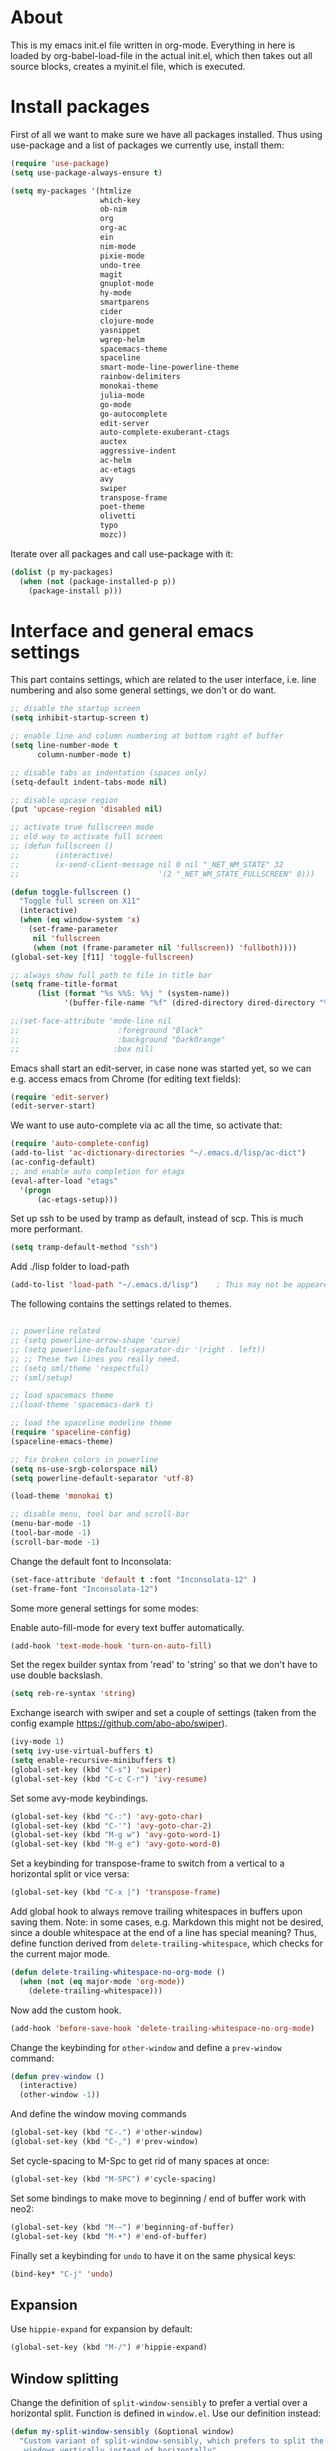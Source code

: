 
* About


This is my emacs init.el file written in org-mode. Everything in here
is loaded by org-babel-load-file in the actual init.el, which then
takes out all source blocks, creates a myinit.el file, which is executed.


* Install packages

First of all we want to make sure we have all packages installed. Thus
using use-package and a list of packages we currently use, install
them:

#+BEGIN_SRC emacs-lisp
(require 'use-package)
(setq use-package-always-ensure t)

(setq my-packages '(htmlize
                    which-key
                    ob-nim
                    org
                    org-ac
                    ein
                    nim-mode
                    pixie-mode
                    undo-tree
                    magit
                    gnuplot-mode
                    hy-mode
                    smartparens
                    cider
                    clojure-mode
                    yasnippet
                    wgrep-helm
                    spacemacs-theme
                    spaceline
                    smart-mode-line-powerline-theme
                    rainbow-delimiters
                    monokai-theme
                    julia-mode
                    go-mode
                    go-autocomplete
                    edit-server
                    auto-complete-exuberant-ctags
                    auctex
                    aggressive-indent
                    ac-helm
                    ac-etags
                    avy
                    swiper
                    transpose-frame
                    poet-theme
                    olivetti
                    typo
                    mozc))
#+END_SRC

Iterate over all packages and call use-package with it:
#+BEGIN_SRC emacs-lisp
(dolist (p my-packages)
  (when (not (package-installed-p p))
    (package-install p)))
#+END_SRC


* Interface and general emacs settings

This part contains settings, which are related to the user interface,
i.e. line numbering and also some general settings, we don't or do want.

#+BEGIN_SRC emacs-lisp
;; disable the startup screen
(setq inhibit-startup-screen t)

;; enable line and column numbering at bottom right of buffer
(setq line-number-mode t
      column-number-mode t)

;; disable tabs as indentation (spaces only)
(setq-default indent-tabs-mode nil)

;; disable upcase region
(put 'upcase-region 'disabled nil)

;; activate true fullscreen mode
;; old way to activate full screen
;; (defun fullscreen ()
;;        (interactive)
;;        (x-send-client-message nil 0 nil "_NET_WM_STATE" 32
;;                               '(2 "_NET_WM_STATE_FULLSCREEN" 0)))

(defun toggle-fullscreen ()
  "Toggle full screen on X11"
  (interactive)
  (when (eq window-system 'x)
    (set-frame-parameter
     nil 'fullscreen
     (when (not (frame-parameter nil 'fullscreen)) 'fullboth))))
(global-set-key [f11] 'toggle-fullscreen)

;; always show full path to file in title bar
(setq frame-title-format
      (list (format "%s %%S: %%j " (system-name))
            '(buffer-file-name "%f" (dired-directory dired-directory "%b"))))

;;(set-face-attribute 'mode-line nil
;;                      :foreground "Black"
;;                      :background "DarkOrange"
;;                     :box nil)

#+END_SRC

Emacs shall start an edit-server, in case none was started yet, so we
can e.g. access emacs from Chrome (for editing text fields):
#+BEGIN_SRC emacs-lisp
(require 'edit-server)
(edit-server-start)
#+END_SRC


We want to use auto-complete via ac all the time, so activate that:
#+BEGIN_SRC emacs-lisp
(require 'auto-complete-config)
(add-to-list 'ac-dictionary-directories "~/.emacs.d/lisp/ac-dict")
(ac-config-default)
;; and enable auto completion for etags
(eval-after-load "etags"
  '(progn
      (ac-etags-setup)))
#+END_SRC


Set up ssh to be used by tramp as default, instead of scp. This is
much more performant.
#+BEGIN_SRC emacs-lisp
(setq tramp-default-method "ssh")
#+END_SRC


Add ./lisp folder to load-path
#+BEGIN_SRC emacs-lisp
(add-to-list 'load-path "~/.emacs.d/lisp")    ; This may not be appeared if you have already added.
#+END_SRC

The following contains the settings related to themes.
#+BEGIN_SRC emacs-lisp

;; powerline related
;; (setq powerline-arrow-shape 'curve)
;; (setq powerline-default-separator-dir '(right . left))
;; ;; These two lines you really need.
;; (setq sml/theme 'respectful)
;; (sml/setup)

;; load spacemacs theme
;;(load-theme 'spacemacs-dark t)

;; load the spaceline modeline theme
(require 'spaceline-config)
(spaceline-emacs-theme)

;; fix broken colors in powerline
(setq ns-use-srgb-colorspace nil)
(setq powerline-default-separator 'utf-8)

(load-theme 'monokai t)

;; disable menu, tool bar and scroll-bar
(menu-bar-mode -1)
(tool-bar-mode -1)
(scroll-bar-mode -1)
#+END_SRC

Change the default font to Inconsolata:
#+BEGIN_SRC emacs-lisp
(set-face-attribute 'default t :font "Inconsolata-12" )
(set-frame-font "Inconsolata-12")
#+END_SRC

Some more general settings for some modes:

Enable auto-fill-mode for every text buffer automatically.
#+BEGIN_SRC emacs-lisp
(add-hook 'text-mode-hook 'turn-on-auto-fill)
#+END_SRC

Set the regex builder syntax from 'read' to 'string' so that we don't
have to use double backslash.
#+BEGIN_SRC emacs-lisp
(setq reb-re-syntax 'string)
#+END_SRC


Exchange isearch with swiper and set a couple of settings (taken from
the config example https://github.com/abo-abo/swiper).
#+BEGIN_SRC emacs-lisp
(ivy-mode 1)
(setq ivy-use-virtual-buffers t)
(setq enable-recursive-minibuffers t)
(global-set-key (kbd "C-s") 'swiper)
(global-set-key (kbd "C-c C-r") 'ivy-resume)
#+END_SRC

Set some avy-mode keybindings.
#+BEGIN_SRC emacs-lisp
(global-set-key (kbd "C-:") 'avy-goto-char)
(global-set-key (kbd "C-'") 'avy-goto-char-2)
(global-set-key (kbd "M-g w") 'avy-goto-word-1)
(global-set-key (kbd "M-g e") 'avy-goto-word-0)
#+END_SRC

Set a keybinding for transpose-frame to switch from a vertical to a
horizontal split or vice versa:
#+BEGIN_SRC emacs-lisp
(global-set-key (kbd "C-x |") 'transpose-frame)
#+END_SRC

Add global hook to always remove trailing whitespaces in buffers upon
saving them. Note: in some cases, e.g. Markdown this might not be
desired, since a double whitespace at the end of a line has special
meaning?
Thus, define function derived from =delete-trailing-whitespace=, which
checks for the current major mode.
#+BEGIN_SRC emacs-lisp
(defun delete-trailing-whitespace-no-org-mode ()
  (when (not (eq major-mode 'org-mode))
    (delete-trailing-whitespace)))
#+END_SRC
Now add the custom hook.
#+BEGIN_SRC emacs-lisp
(add-hook 'before-save-hook 'delete-trailing-whitespace-no-org-mode)
#+END_SRC

Change the keybinding for =other-window= and define a =prev-window=
command:
#+BEGIN_SRC emacs-lisp
(defun prev-window ()
  (interactive)
  (other-window -1))
#+END_SRC
And define the window moving commands
#+BEGIN_SRC emacs-lisp
(global-set-key (kbd "C-.") #'other-window)
(global-set-key (kbd "C-,") #'prev-window)
#+END_SRC

Set cycle-spacing to M-Spc to get rid of many spaces at once:
#+BEGIN_SRC emacs-lisp
(global-set-key (kbd "M-SPC") #'cycle-spacing)
#+END_SRC

Set some bindings to make move to beginning / end of buffer work with
neo2:
#+BEGIN_SRC emacs-lisp
(global-set-key (kbd "M-–") #'beginning-of-buffer)
(global-set-key (kbd "M-•") #'end-of-buffer)
#+END_SRC

Finally set a keybinding for =undo= to have it on the same physical
keys:
#+BEGIN_SRC emacs-lisp
(bind-key* "C-j" 'undo)
#+END_SRC


** Expansion

Use =hippie-expand= for expansion by default:
#+BEGIN_SRC emacs-lisp
(global-set-key (kbd "M-/") #'hippie-expand)
#+END_SRC

** Window splitting

Change the definition of =split-window-sensibly= to prefer a vertial
over a horizontal split. Function is defined in =window.el=. Use our
definition instead:
#+BEGIN_SRC emacs-lisp
(defun my-split-window-sensibly (&optional window)
  "Custom variant of split-window-sensibly, which prefers to split the
   windows vertically instead of horizontally"
  (let ((window (or window (selected-window))))
    (or (and (window-splittable-p window t)
	     ;; Split window vertically.
	     (with-selected-window window
           (split-window-right)))
	(and (window-splittable-p window)
	     ;; Split window horizontally.
	     (with-selected-window window
	       (split-window-below)))
	(and
         ;; If WINDOW is the only usable window on its frame (it is
         ;; the only one or, not being the only one, all the other
         ;; ones are dedicated) and is not the minibuffer window, try
         ;; to split it vertically disregarding the value of
         ;; `split-height-threshold'.
         (let ((frame (window-frame window)))
           (or
            (eq window (frame-root-window frame))
            (catch 'done
              (walk-window-tree (lambda (w)
                                  (unless (or (eq w window)
                                              (window-dedicated-p w))
                                    (throw 'done nil)))
                                frame)
              t)))
	 (not (window-minibuffer-p window))
	 (let ((split-height-threshold 0))
	   (when (window-splittable-p window)
	     (with-selected-window window
	       (split-window-below))))))))
#+END_SRC

And now choose it for the window spliting function:
#+BEGIN_SRC emacs-lisp
(setq split-window-preferred-function 'my-split-window-sensibly)
#+END_SRC


** XMonad specific settings

Set the emacs exec-path to the normal PATH variable.
#+BEGIN_SRC emacs-lisp
(setenv "PATH" (getenv "PATH"))
#+END_SRC



* TeX related settings
This part contains settings related to LaTeX. Most TeX related
settings can be found in the custom.el, because they are written
automatically by emacs (AucTeX)
#+BEGIN_SRC emacs-lisp
;; load auctex
;; (load "auctex.el" nil t t)
;(load "preview-latex.el" nil t t)
;; set auctex to PDF mode (uses pdflatex)
(setq TeX-PDF-mode t)
#+END_SRC

And activate rainbow-delimiters for LaTeX code:
#+BEGIN_SRC emacs-lisp
(add-hook 'TeX-mode-hook #'rainbow-delimiters-mode)
#+END_SRC


* Helm

Helm. Really an emacs package in a league of its own:
https://tuhdo.github.io/helm-intro.html

#+BEGIN_SRC emacs-lisp
(require 'helm)
(require 'helm-config)
#+END_SRC

The default "C-x c" is quite close to "C-x C-c", which quits Emacs.
Changed to "C-c h". Note: We must set "C-c h" globally, because we
cannot change `helm-command-prefix-key' once `helm-config' is loaded.
#+BEGIN_SRC emacs-lisp
(global-set-key (kbd "C-c h") 'helm-command-prefix)
; (global-unset-key (kbd "C-x c")
;; instead of using standard M-x, use helm-M-x instead
(global-set-key (kbd "M-x") 'helm-M-x)
;; instead of using standard kill ring, use helm show kill ring
(global-set-key (kbd "M-y") 'helm-show-kill-ring)
;; use helm-mini as buffer selection (can use regexps etc!)
(global-set-key (kbd "C-x b") 'helm-mini)
;; and enable fuzzy matching for it
(setq helm-buffers-fuzzy-matching t
      helm-recentf-fuzzy-match    t)
;; use helm to find files as well
(global-set-key (kbd "C-x C-f") 'helm-find-files)
;; change key binding for helm occur
(global-set-key (kbd "C-c h o") 'helm-occur)
(global-set-key (kbd "C-h SPC") 'helm-all-mark-rings)
#+END_SRC


Activate helm for autocomplete and set keys.
#+BEGIN_SRC emacs-lisp
(require 'ac-helm)  ;; Not necessary if using ELPA package
(global-set-key (kbd "C-;") 'ac-complete-with-helm)
(define-key ac-complete-mode-map (kbd "C-;") 'ac-complete-with-helm)
#+END_SRC

define tab as helm execute persitent action (i.e. during file search
select highlighted, similar to tab completion in those cases)
#+BEGIN_SRC emacs-lisp
(define-key helm-map (kbd "<tab>") 'helm-execute-persistent-action) ; rebind tab to run persistent action
(define-key helm-map (kbd "C-i")   'helm-execute-persistent-action) ; make TAB works in terminal
(define-key helm-map (kbd "C-z")   'helm-select-action) ; list actions using C-z
#+END_SRC

Enable fuzzy mode for semantic
#+BEGIN_SRC emacs-lisp
(setq helm-semantic-fuzzy-match t
      helm-imenu-fuzzy-match    t)
#+END_SRC

Activate auto resizing of helm window
#+BEGIN_SRC emacs-lisp
(helm-autoresize-mode t)
(helm-mode 1)
#+END_SRC

Set helm-complete-filename-at-point to 'Alt+\', which can be used to
expand a filename given at point to its full system path. Really
useful in cases where one suddenly wants the full path from the
current relative path given.
#+BEGIN_SRC emacs-lisp
(global-set-key "\M-\\" 'helm-complete-file-name-at-point)
#+END_SRC


* Org mode


#+BEGIN_SRC emacs-lisp
(require 'org)
#+END_SRC

Disable the =C-'= binding for org-mode, since this conflicts with
avy-goto-char-2 and C-, (=org-cycle-agenda-files=) since it conflicts
with our mapping of =prev-window=.
#+BEGIN_SRC emacs-lisp
(define-key org-mode-map (kbd "C-'") nil)
(define-key org-mode-map (kbd "C-,") nil)
#+END_SRC

Increase size of latex formulas preview in org-mode
#+BEGIN_SRC emacs-lisp
(setq org-format-latex-options (plist-put org-format-latex-options :scale 2.0))
#+END_SRC

When exporting org tables to LaTeX, we want the caption to be placed
below the table, instead of above.
#+BEGIN_SRC emacs-lisp
(setq org-latex-caption-above nil)
#+END_SRC

We want to default org-mode to the indented style.
#+BEGIN_SRC emacs-lisp
(setq org-startup-indented t)
#+END_SRC

Load source code support for org mode for some so far used languages.
#+BEGIN_SRC emacs-lisp
(org-babel-do-load-languages
 'org-babel-load-languages
 '((emacs-lisp . t)
   (python . t)
   (C . t)
   (shell . t)))
#+END_SRC

Fontify source blocks (enable syntax highlighting of source code)
and set indentation to normal source code indentation
#+BEGIN_SRC emacs-lisp
(setq org-confirm-babel-evaluate nil
      org-src-fontify-natively t
      org-src-tab-acts-natively t
      org-src-preserve-indentation t)
#+END_SRC


Define additional org mode faces
#+BEGIN_SRC emacs-lisp
(setq org-todo-keyword-faces
      '(
        ("STARTED" . (:foreground "purple" :weight bold))
        ("WAITING" . (:foreground "yellow" :weight bold))
        ("MAYBE" . (:foreground "orange" :weight bold))
        ))

(setq org-todo-keywords
      '((sequence "TODO" "STARTED" "WAITING" "MAYBE" "DONE")))
#+END_SRC

Add some files to org-agenda
#+BEGIN_SRC emacs-lisp
(setq org-agenda-files '("~/org/journal.org"))
(setq org-refile-targets '((org-agenda-files . (:maxlevel . 6))))
#+END_SRC


The following could also be placed in the interface part, but since
it's related to org-mode, it's here. Used to change the sizes of the
headings in an org-mode file, to reduce the sizes slightly.

NOTE: For some reason after updating all packages on
<2019-08-12 Mon 19:10>, the font size modification turned out to make
everything a lot smaller than I intended. Now using the default values
seems correct. Weird.
#+BEGIN_SRC emacs-lisp
;; change sizes of headings in monokai theme for org-mode
;;(setq monokai-height-minus-1 0.7
;;      monokai-height-plus-1 0.8
;;      monokai-height-plus-2 0.85
;;      monokai-height-plus-3 0.9
;;      monokai-height-plus-4 0.95)

;; the following are the defaults
(setq monokai-height-minus-1 0.8
      monokai-height-plus-1 1.1
      monokai-height-plus-2 1.15
      monokai-height-plus-3 1.2
      monokai-height-plus-4 1.3)

#+END_SRC


** Export settings
These settings are specifically related to exporting org-mode files to
HTML, LaTeX etc.

Note: following currently not in use. Added to header of org file
instead, since the following doesn't work. FIXIT
Include siunitx by default for LaTeX fragments:
#+BEGIN_SRC emacs-lisp
;; (setq org-format-latex-header (plist-put org-format-latex-header "\\usepackage{siunitx}"))
#+END_SRC

Set HTML export such that it can work with siunitx:
#+BEGIN_SRC emacs-lisp
;; modify path and mathml
(setq org-html-mathjax-options
  '((path "https://cdnjs.cloudflare.com/ajax/libs/mathjax/2.7.5/MathJax.js?config=TeX-MML-AM_CHTML")
    (scale "100")
    (align "center")
    (indent "2em")
    (mathml t)))

(setq org-html-mathjax-template
              "
<script type=\"text/javascript\" src=\"%PATH\"></script>
<script type=\"text/javascript\">
<!--/*--><![CDATA[/*><!--*/
    MathJax.Hub.Config({
        jax: [\"input/TeX\", \"output/HTML-CSS\"],
        extensions: [\"tex2jax.js\",\"TeX/AMSmath.js\",\"TeX/AMSsymbols.js\",
                     \"TeX/noUndefined.js\", \"[Contrib]/siunitx/siunitx.js\", \"[Contrib]/mhchem/mhchem.js\"],
        tex2jax: {
            inlineMath: [ [\"\\\\(\",\"\\\\)\"] ],
            displayMath: [ ['$$','$$'], [\"\\\\[\",\"\\\\]\"], [\"\\\\begin{displaymath}\",\"\\\\end{displaymath}\"] ],
            skipTags: [\"script\",\"noscript\",\"style\",\"textarea\",\"pre\",\"code\"],
            ignoreClass: \"tex2jax_ignore\",
            processEscapes: false,
            processEnvironments: true,
            preview: \"TeX\"
        },
        TeX: {extensions: [\"AMSmath.js\",\"AMSsymbols.js\",  \"[Contrib]/siunitx/siunitx.js\", \"[Contrib]/mhchem/mhchem.js\"]},
        showProcessingMessages: true,
        displayAlign: \"%ALIGN\",
        displayIndent: \"%INDENT\",

        \"HTML-CSS\": {
             scale: %SCALE,
             availableFonts: [\"STIX\",\"TeX\"],
             preferredFont: \"TeX\",
             webFont: \"TeX\",
             imageFont: \"TeX\",
             showMathMenu: true,
        },
        MMLorHTML: {
             prefer: {
                 MSIE:    \"MML\",
                 Firefox: \"MML\",
                 Opera:   \"HTML\",
                 other:   \"HTML\"
             }
        }
    });
/*]]>*///-->
</script>")
#+END_SRC

Use the minted package to export org-babel code blocks. Also add some
options to print line numbers and use the monokai background color, if
defined. The monokai_bg color used here is (taken from an Org talk):
#+BEGIN_EXAMPLE
#+LATEX_HEADER: \definecolor{monokai_bg}{RGB}{39, 40, 34}
#+END_EXAMPLE
and to get minted to use the monokai theme, simply add:
#+BEGIN_EXAMPLE
#+LaTeX_HEADER: \usemintedstyle{monokai}
#+END_EXAMPLE

#+BEGIN_SRC emacs-lisp
(require 'ox-latex)
(add-to-list 'org-latex-packages-alist '("" "minted"))
(setq org-latex-listings 'minted)
(setq org-latex-minted-options
   '(("frame" "lines") ("linenos=true") ("bgcolor=monokai_bg")))
#+END_SRC

Now define pdflatex compilation commands used when =C-c C-e l P= is
pressed. NOTE: if we currently use =C-c C-c= from a LaTeX buffer
itself, we encounter an error, if the minted package is used (since it
needs the =shell-escape= option).
#+BEGIN_SRC emacs-lisp
(setq org-latex-pdf-process
      '("xelatex -shell-escape -interaction nonstopmode -output-directory %o %f"
        "xelatex -shell-escape -interaction nonstopmode -output-directory %o %f"
        "xelatex -shell-escape -interaction nonstopmode -output-directory %o %f"))
#+END_SRC

** Org theming

Some settings for nicer looks when editing org mode. These functions need to be
called manually to use. 
Note: Currently this does not work perfectly yet. Switching buffers causes
undefined behavior (e.g. font is not used and we end up with some random
font). And unloading does not work great either yet.
#+BEGIN_SRC emacs-lisp
(defun load-poet-for-org ()
  ;; Allow variable pitch mode for text mode
  (interactive)
  (disable-theme 'monokai)
  (add-hook 'text-mode-hook
             (lambda ()
              (variable-pitch-mode 1)))
  (set-face-attribute 'default nil :family "Iosevka" :height 130)
  (set-face-attribute 'fixed-pitch nil :family "Iosevka")
  (set-frame-font "Iosevka")
  ;;(set-face-attribute 'variable-pitch nil :family "Baskerville")

  (olivetti-mode 1)        ;; Centers text in the buffer
  (olivetti-set-width 90)
  (flyspell-mode 1)        ;; Catch Spelling mistakes
  (typo-mode 1)            ;; Good for symbols like em-dash

  ;;(blink-cursor-mode 0)    ;; Reduce visual noise
  ;;(linum-mode 0)           ;; No line numbers for prose

  (setq org-bullets-bullet-list
        '("◉" "○"))
  ;; (org-bullets 1)
  (load-theme 'poet t))

(defun unload-poet-for-org ()
  (interactive)
  (disable-theme 'poet)
  (olivetti-mode 0)
  (typo-mode 0)
  (remove-hook 'text-mode-hook 'variable-pitch-mode 0)

  (set-face-attribute 'default t :font "Inconsolata-12" )
  (set-frame-font "Inconsolata-12")
  (load-theme 'monokai t))
#+END_SRC


* Programming languages

This section contains settings, which are related to different
programming languages.

In general we want to be able to create a TAGS file for a
project. Define a function to use exuberant-tags:

#+BEGIN_SRC emacs-lisp
;; create tags file from within emacs
;; first set path to ctags
(setq path-to-ctags "/usr/local/bin/ctags")
;; define function which creates tag file
(defun create-tags (dir-name)
  "Create tags file."
  ;; ask user for directory to scan
  (interactive "DDirectory: ")
  ;; create a help variable for input directory + TAGS
  ;; as in output path for TAGS file
  ; for some reason the following line didn't work anymore
  ;(setq local-tags-filename (concat 'string (directory-file-name dir-name) "/TAGS"))
  (setq local-tags-filename (concat (directory-file-name dir-name) "/TAGS"))
  ;; run shell command
  (shell-command
   (format "%s -f %s -e -R --verbose --fields='+afikKlmnsSzt' %s" path-to-ctags local-tags-filename (directory-file-name dir-name)))
  ;; and visit the new TAGS file
  (visit-tags-table local-tags-filename)
)
#+END_SRC


** Emacs Lisp

Activate some hooks for Emacs lisp. Rainbow mode is essential for the paranthesis.

#+BEGIN_SRC emacs-lisp
(add-hook 'emacs-lisp-mode-hook #'rainbow-delimiters-mode)
#+END_SRC

** C / C++

For C and C++ we wish to use the python style of indentation, with 4
spaces.

#+BEGIN_SRC emacs-lisp
(setq c-default-style "python"
       c-basic-offset 4
       tab-width 4)
;; indent cases to the same level as c-indent-level
(c-set-offset 'case-label '+)
#+END_SRC

And also some hooks for C.
#+BEGIN_SRC emacs-lisp
(add-hook 'c++-mode-hook #'rainbow-delimiters-mode)
(add-hook 'c++-mode-hook #'subword-mode)
#+END_SRC

Enable subword mode automatically (camelCaseWord will be treated as
individual words for M-f and M-b etc.)  can be switched on or off by
C-c C-w in cc-mode!
#+BEGIN_SRC emacs-lisp
(add-hook 'c-mode-common-hook
          (lambda () (subword-mode 1)))
#+END_SRC

And add for CC-mode for auto complete with etags. The
c-mode-common-hook is a common hook, which is loaded for all language
hooks, which derive from CC-mode, which is quite a lot (c-mode,
c++-mode, and a few others)
#+BEGIN_SRC emacs-lisp
(add-hook 'c-mode-common-hook 'ac-etags-ac-setup)
#+END_SRC

** Python

Some sensible settings for Python. Activating python-mode per default
for all python filename extensions.

#+BEGIN_SRC emacs-lisp
(add-to-list 'auto-mode-alist '("\\.py\\'" . python-mode))
(add-to-list 'auto-mode-alist '("\\.pyx\\'" . python-mode))
#+END_SRC

And some hooks for easier visuals and movement in a python
buffer. Smartparens mode is currently not used, because too often it
is more annoying in python than helpful.

#+BEGIN_SRC emacs-lisp
;; (add-hook 'python-mode-hook #'smartparens-strict-mode)
;; (add-hook 'python-mode-hook #'smartparens-mode)
(add-hook 'python-mode-hook #'rainbow-delimiters-mode)
(add-hook 'python-mode-hook #'subword-mode)
#+END_SRC

Set ipython as python shell
#+BEGIN_SRC emacs-lisp
(setq python-shell-interpreter "ipython"
      python-shell-interpreter-args "-i")
(setenv "IPY_TEST_SIMPLE_PROMPT" "1")
#+END_SRC

Set sane defaults for the tab width in Python mode. For some reason in
it sometimes does not default to 4.
#+BEGIN_SRC emacs-lisp

(eval-after-load "python" `(progn
  (add-hook 'python-mode-hook #'(lambda ()
    (setq tab-width 4)
    (setq python-indent-offset 4)
    (setq python-indent-guess-indent-offset nil)))))
#+END_SRC


** Clojure

The following contains the settings used for Clojure, a Lisp which
runs on the JVM.

Clojure related settings Enabling CamelCase support for editing
commands(like forward-word, backward-word, etc) in clojure-mode is
quite useful since we often have to deal with Java class and method
names. The built-in Emacs minor mode subword-mode provides such
functionality:
#+BEGIN_SRC emacs-lisp
(add-hook 'clojure-mode-hook #'subword-mode)
#+END_SRC

The use of paredit when editing Clojure (or any other Lisp) code is
highly recommended. It helps ensure the structure of your forms is
not compromised and offers a number of operations that work on code
structure at a higher level than just characters and words. To
enable it for Clojure buffers:
(add-hook 'clojure-mode-hook #'paredit-mode)
smartparens is an excellent (newer) alternative to paredit. Many
Clojure hackers have adopted it recently and you might want to give
it a try as well. To enable smartparens use the following code:
#+BEGIN_SRC
(add-hook 'clojure-mode-hook #'smartparens-strict-mode)
#+END_SRC

RainbowDelimiters is a minor mode which highlights parentheses,
brackets, and braces according to their depth. Each successive
level is highlighted in a different color. This makes it easy to
spot matching delimiters, orient yourself in the code, and tell
which statements are at a given depth. Assuming you've already
installed RainbowDelimiters you can enable it like this:
#+BEGIN_SRC emacs-lisp
(add-hook 'clojure-mode-hook #'rainbow-delimiters-mode)
#+END_SRC

aggressive-indent-mode automatically adjust the indentation of your
code, while you're writing it. Using it together with clojure-mode
is highly recommended. Provided you've already installed
aggressive-indent-mode you can enable it like this:
#+BEGIN_SRC emacs-lisp
(add-hook 'clojure-mode-hook #'aggressive-indent-mode)
#+END_SRC

And finally the same hooks for the CIDER REPL:
#+BEGIN_SRC emacs-lisp
(add-hook 'cider-repl-mode-hook #'aggressive-indent-mode)
(add-hook 'cider-repl-mode-hook #'smartparens-mode)
(add-hook 'cider-repl-mode-hook #'rainbow-delimiters-mode)
(add-hook 'cider-repl-mode-hook #'subword-mode)
(eval-after-load "Clojure"
  (require 'smartparens-config)
  )
#+END_SRC


** Nim

Hooks and settings for Nim lang, a sweet

#+BEGIN_SRC emacs-lisp
(add-hook 'nim-mode-hook #'rainbow-delimiters-mode)
(add-hook 'nim-mode-hook #'subword-mode)
(add-hook 'nim-mode-hook #'nimsuggest-mode)
#+END_SRC

** Julia

Add the standard hooks for Julia as well, a JIT compiled language,
which strifes for success in the scientific community.
#+BEGIN_SRC emacs-lisp
(add-hook 'julia-mode-hook #'rainbow-delimiters-mode)
(add-hook 'julia-mode-hook #'subword-mode)
#+END_SRC

** Hy

Some useful settings for Hy, a weird Lisp which compiles to Python
bytecode.

#+BEGIN_SRC emacs-lisp
(add-hook 'hy-mode-hook #'smartparens-strict-mode)
(add-hook 'hy-mode-hook #'rainbow-delimiters-mode)
(add-hook 'hy-mode-hook #'subword-mode)
#+END_SRC


** Pixie

Another interesting Lisp, takes Clojure as its inspiration, but tries
to be a super compact Lisp.
#+BEGIN_SRC emacs-lisp
;; add REPL for pixie mode, using clojure defaults
(add-hook 'pixie-mode-hook #'inf-clojure-minor-mode)
#+END_SRC
